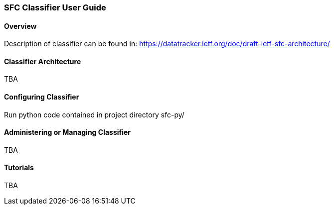 === SFC Classifier User Guide

==== Overview
Description of classifier can be found in: https://datatracker.ietf.org/doc/draft-ietf-sfc-architecture/

==== Classifier Architecture
TBA

==== Configuring Classifier
Run python code contained in project directory sfc-py/

==== Administering or Managing Classifier
TBA

==== Tutorials
TBA
